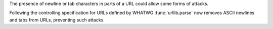The presence of newline or tab characters in parts of a URL could allow
some forms of attacks.

Following the controlling specification for URLs defined by WHATWG
:func:`urllib.parse` now removes ASCII newlines and tabs from URLs,
preventing such attacks.
